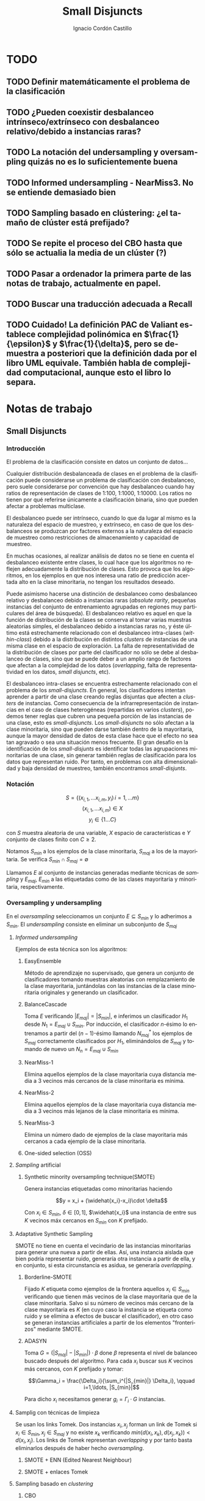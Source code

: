 #+TITLE: Small Disjuncts
#+AUTHOR: Ignacio Cordón Castillo
#+OPTIONS: toc:t
#+LANGUAGE: es
#+STARTUP: indent
#+DATE:
#+LATEX_HEADER: \usepackage[spanish]{babel}
#+LATEX_HEADER: \input{/mnt/580F625C089B22E0/Universidad/5/CuatrimestreI/TFG/Repo/titlepage}
#+LATEX_HEADER: \usepackage{amsmath} 
#+LATEX_HEADER: \usepackage{amsthm}
#+LATEX_HEADER: \newtheorem{theorem}{Teorema}
#+LATEX_HEADER: \newtheorem{fact}{Proposición}
#+LATEX_HEADER: \newtheorem{corollary}{Corolario}
#+LATEX_HEADER: \newtheorem{definition}{Definición}
#+LATEX_HEADER: \setlength{\parindent}{0pt}
#+LATEX_HEADER: \setlength{\parskip}{1em}
#+LATEX_HEADER: \usepackage{color}
#+LATEX_HEADER: \newenvironment{wording}{\setlength{\parskip}{0pt}\rule{\textwidth}{0.5em}}{~\\\rule{\textwidth}{0.5em}}
#+LATEX_HEADER: \everymath{\displaystyle}

\break

* TODO
** TODO Definir matemáticamente el problema de la clasificación 
** TODO ¿Pueden coexistir desbalanceo intrínseco/extrínseco con desbalanceo relativo/debido a instancias raras?
** TODO La notación del undersampling y oversampling quizás no es lo suficientemente buena
** TODO Informed undersampling - NearMiss3. No se entiende demasiado bien
** TODO Sampling basado en clústering: ¿el tamaño de clúster está prefijado?
** TODO Se repite el proceso del CBO hasta que sólo se actualia la media de un clúster (?)
** TODO Pasar a ordenador la primera parte de las notas de trabajo, actualmente en papel.
** TODO Buscar una traducción adecuada a Recall

** TODO Cuidado! La definición PAC de Valiant establece complejidad polinómica en $\frac{1}{\epsilon}$ y $\frac{1}{\delta}$, pero se demuestra a posteriori que la definición dada por el libro UML equivale. También habla de complejidad computacional, aunque esto el libro lo separa.
* Notas de trabajo
** Small Disjuncts
*** Introducción

El problema de la clasificación consiste en datos un conjunto de
datos...

Cualquier distribución desbalanceada de clases en el problema de la
clasificación puede considerarse un problema de clasificación con
desbalanceo, pero suele considerarse por convención que hay
desbalanceo cuando hay ratios de representación de clases de 1:100,
1:1000, 1:10000. Los ratios no tienen por qué referirse únicamente a
clasificación binaria, sino que pueden afectar a problemas multiclase.

El desbalanceo puede ser intrínseco, cuando lo que da lugar al mismo
es la naturaleza del espacio de muestreo, y extrínseco, en caso de que
los desbalanceos se produzcan por factores externos a la naturaleza
del espacio de muestreo como restricciones de almacenamiento y
capacidad de muestreo.

En muchas ocasiones, al realizar análisis de datos no se tiene en
cuenta el desbalanceo existente entre clases, lo cual hace que los
algoritmos no reflejen adecuadamente la distribución de clases. Esto
provoca que los algoritmos, en los ejemplos en que nos interesa una
ratio de predicción acertada alto en la clase minoritaria, no tengan
los resultados deseado.

Puede asimismo hacerse una distinción de desbalanceo como desbalanceo
relativo y desbalanceo debido a instancias raras (/absolute rarity/,
pequeñas instancias del conjunto de entrenamiento agrupadas en
regiones muy particulares del área de búsqueda). El desbalanceo
relativo es aquel en que la función de distribución de la clases se
conserva al tomar varias muestras aleatorias simples, el desbalanceo
debido a instancias raras no, y éste último está estrechamente
relacionado con el desbalanceo intra-clases (/within-class/) debido a
la distribución en distintos /clusters/ de instancias de una misma
clase en el espacio de exploración. La falta de representatividad de
la distribución de clases por parte del clasificador no sólo se debe
al desbalanceo de clases, sino que se puede deber a un amplio rango de
factores que afectan a la complejidad de los datos (/overlapping/,
falta de representatividad en los datos, /small disjuncts/, etc).

El desbalanceo intra-clases se encuentra estrechamente relacionado con
el problema de los /small-disjuncts/. En general, los clasificadores
intentan aprender a partir de una clase creando reglas disjuntas que
afecten a /clusters/ de instancias. Como consecuencia de la
infrarrepresentación de instancias en el caso de clases heterogéneas
(repartidas en varios /clusters/), podemos tener reglas que cubren una
pequeña porción de las instancias de una clase, esto es
/small-disjuncts/. Los /small-disjuncts/ no sólo afectan a la clase
minoritaria, sino que pueden darse también dentro de la mayoritaria,
aunque la mayor densidad de datos de esta clase hace que el efecto no
sea tan agravado o sea una situación menos frecuente. El gran desafío
en la identificación de los /small-disjunts/ es identificar todas las
agrupaciones minoritarias de una clase, sin generar también reglas de
clasificación para los datos que representan ruido. Por tanto, en
problemas con alta dimensionalidad y baja densidad de muestreo,
también encontramos /small-disjunts/.

*** Notación

\[S=\{(x_{i,1}, \ldots x_{i,m}, y_i)\, i=1,\ldots m \}\] \[(x_{i,1},
\ldots x_{i,m})\in X\] \[y_i \in \{1\ldots C\}\]

con $S$ muestra aleatoria de una variable, $X$ espacio de
características e $Y$ conjunto de clases finito con $C\ge 2$.

Notamos $S_{min}$ a los ejemplos de la clase minoritaria, $S_{maj}$ a
los de la mayoritaria. Se verifica $S_{min}\cap S_{maj} = \emptyset$

Llamamos $E$ al conjunto de instancias generadas mediante técnicas de
/sampling/ y $E_{maj}$, $E_{min}$ a las etiquetadas como de las clases
mayoritaria y minoritaria, respectivamente.

*** Oversampling y undersampling

En el /oversampling/ seleccionamos un conjunto $E\subseteq S_{min}$ y
lo adherimos a $S_{min}$. El /undersampling/ consiste en eliminar un
subconjunto de $S_{maj}$

**** /Informed undersampling/

Ejemplos de esta técnica son los algoritmos:

***** EasyEnsemble

Método de aprendizaje no supervisado, que genera un conjunto de
clasificadores tomando muestras aleatorias con remplazamiento de la
clase mayoritaria, juntándolas con las instancias de la clase
minoritaria originales y generando un clasificador.

***** BalanceCascade

Toma $E$ verificando $|E_{maj}| = |S_{min}|$, e inferimos un
clasificador $H_1$ desde $N_1={E_{maj}\cup S_{min}}$. Por inducción,
el clasificador $n$-ésimo lo entrenamos a partir del $(n-1)$-ésimo
llamando $N_{maj}^{*}$ los ejemplos de $S_{maj}$ correctamente
clasificados por $H_1$, eliminándolos de $S_{maj}$ y tomando de nuevo
un $N_n={E_{maj}\cup S_{min}}$

***** NearMiss-1

Elimina aquellos ejemplos de la clase mayoritaria cuya distancia media
a 3 vecinos más cercanos de la clase minoritaria es mínima.

***** NearMiss-2

Elimina aquellos ejemplos de la clase mayoritaria cuya distancia media
a 3 vecinos más lejanos de la clase minoritaria es mínima.

***** NearMiss-3

Elimina un número dado de ejemplos de la clase mayoritaria más
cercanos a cada ejemplo de la clase minoritaria.

***** One-sided selection (OSS)

**** /Sampling/ artificial

***** Synthetic minority oversampling technique(SMOTE)

Genera instancias etiquetadas como minoritarias haciendo

\[y = x_i + (\widehat{x_i}-x_i)\cdot \delta\]

Con $x_i\in S_{min}$, $\delta \in[0,1]$, $\widehat{x_i}$ una instancia
de entre sus $K$ vecinos máx cercanos en $S_{min}$ con $K$ prefijado.
**** Adaptative Synthetic Sampling

SMOTE no tiene en cuenta el vecindario de las instancias minoritarias
para generar una nueva a partir de ellas. Así, una instancia aislada
que bien podría representar ruido, generaría otra instancia a partir
de ella, y en conjunto, si esta circunstancia es asidua, se generaría
/overlapping/.

***** Borderline-SMOTE

Fijado $K$ etiqueta como ejemplos de la frontera aquellos $x_i\in
S_{min}$ verificando que tienen más vecinos de la clase mayoritaria
que de la clase minoritaria. Salvo si su número de vecinos más cercano
de la clase mayoritaria es $K$ (en cuyo caso la instancia se etiqueta
como ruido y se elimina a efectos de buscar el clasificador), en otro
caso se generan instancias artificiales a partir de los elementos
"fronterizos" mediante SMOTE.

***** ADASYN

Toma \(G = (|S_{maj}| - |S_{min}|)\cdot \beta \) done \(\beta\)
representa el nivel de balanceo buscado después del algoritmo. Para
cada $x_i$ buscar sus $K$ vecinos más cercanos, con $K$ prefijado y
tomar:

\[\Gamma_i = \frac{\Delta_i}{\sum_i^{|S_{min}|} \Delta_i}, \qquad
i=1,\ldots, |S_{min}|\]

Para dicho $x_i$ necesitamos generar $g_i = \Gamma_i \cdot G$
instancias.

**** Samplig con técnicas de limpieza

Se usan los links Tomek. Dos instancias $x_i, x_j$ forman un link de
Tomek si $x_i \in S_{min}, x_j \in S_{maj}$ y no existe $x_k$
verificando $min(d(x_i, x_k), d(x_j, x_k)) < d(x_i, x_j)$. Los links
de Tomek representan /overlapping/ y por tanto basta eliminarlos
después de haber hecho /oversampling/.

***** SMOTE + ENN (Edited Nearest Neighbour)
***** SMOTE + enlaces Tomek

**** Sampling basado en /clustering/
***** CBO
El algoritmo CBO (Cluster Based Oversampling) usa el algoritmo
$K$-means con $K$ prefijado para calcular los clústers del conjunto de
entrenamiento. Posteriormente hace /oversampling/ de los demás
/clusters/ de forma que las dos clases queden balanceadas, y todos los
/clusters/ de la clase mayoritaria tengan el mismo número de
elementos, y los de la clase minoritaria también. Esto elimina el
desbalanceo /within-class/ y el /between-class/.

**** Sampling + Boosting
***** SMOTEBosst 
Combina AdaBoost.M2 + SMOTE
***** DataBoost-IM
Genera instancias artificiales de acuerdo al ratio dificultad de
aprendizaje entre clases
***** JOUS-Boost
Aplica boosting donde a cada paso, en el /oversampling/ que hace de
instancias minoritarias introduce /jittering/ (ruido en las
componentes que selecciona de forma uniforme con media 0) ****

*** Cost-Sensitive
Llamamos $C(i,j)$ al coste de clasificar una instancia de la clase $j$
como de la clase $i$, donde $C(i,i)= 0. En el claso de clasificación
binaria, tendríamos $i,j \in \{Min, Maj\}$ clases minoritarias y
mayoritarias.

El riesgo condicional viene dado por la fórmula $R(i|x) = \sum_j
P(j|x)C(i,j)$ 

Los métodos de esta categoría se clasifican principalmente en:

**** TODO /Cost-Sensitive Dataspace Weighting/
Se construyen sobre el teorema de translación.

***** AdaC1, AdaC2, AdaC3
Modifican AdaBoost.M1, cambiando la función de distribución de los
datos con las iteraciones, pero introduciendo un factor de
coste. Estos algoritmos incrementan la probabilidad de elegir al hacer
/sampling/ los ejemplos que más clasifica incorrectamente el
clasificador.

**** TODO Metacost-Sensitive

**** TODO Diseño de componentes
Adapta el coste a los paradigmas de ciertos clasificadores.

***** Árboles de decisión cost-sensitive
En presencia de desbalanceo de clases, la poda de árboles tiende a
eliminar las hojas describiendo el concepto minoritario. Por ello la
poda resulta muy negativa al aplicarla sobre los árboles de decisión,
pero el uso de árboles sin podar tampoco resuelve el problema de los
/small disjuncts/ por ejemplo, porque se produce /overfiting/. Los
esfuerzos se centran en mejorar el estimador probabilístico de cada
clase en los nodos del árbol.

***** Redes neuronales cost-sensitive 

***** Redes bayesianas cost-sensitive

***** Máquinas de soporte vectorial cost-sensitive

*** Métodos basados en kernel y métodos de aprendizaje activo

**** Framework de aprendizaje basado en núcleo

***** SVMs
Problema de las máquinas de soporte de vectores es que tienden a
clasificar los ejemplos como pertenecientes a la clase mayoritaria,
para maximizar la tasa de acierto.

**** Sampling hibridado con métodos basados en kernel

***** SDCs: SMOTE with different costs

***** Over/undersampled SVMs

***** SVMs con clasificación errónea asimétrica(SVMs with asymmetric misclassification)

***** Granular Support Vector Machines (GSVMs)

Se basan en los principios de la teoría del aprendizaje estadístico y
de la teoría de computación granular.

Tienen como ventajas frente a los SVMs mejor eficiencia computacional,
debido al uso de paralelismo.

Destacan en este grupo los **GSVM-RU**

**** Métodos de modificación de kernels para aprendizaje desbalanceado

Se centran en modificar SVM. Hay un kernel basado a su vez en OFS y
ROWLS.

***** OFS: Orthogonal Forward Selection

Integra ideas de LOO (*Leaving-One-Out*) y AUC (Área bajo la curva)

***** ROWLS: Orthogonal Weigthed Least Squares

Usado para asignar mayor peso a los ejemplos erróneos de la clase
minoritaria.

***** Métodos para ajustar la frontera de los SVM: BM, BPs, CBA, KBA

Destaca especialmente KBA, que realiza una aproximación al problema
modificando la matriz del kernel en el espacio de caracterísicas.

***** Método SVM basado en Kernel difuso (TAF-SVM)

Tiene como ventajas que maneja bien el *overfitting* debido a la
*fuzzificación* de los datos de entrenamiento, su adaptabilidad a
diferentes distribuciones

***** PSVM: SVM proximal $k$ -categórica ($k$ -category proximal support vector machine)

Tiene como gran ventaja su rapidez, puesto que su funcionamiento se
basa en la resolución de un sistema de $k$ ecuaciones lineales.

***** Modificación de Raskutti y Kowalcyzk 

**** Métodos de aprendizaje activo para aprendizaje desbalanceado

***** Aproximación SALH

La idea fundamental de este método es proporcionar un modelo genérico
para la evolución de los clasificadores basados en programación
genética, integrando el *subsamplimg* estocástico y una función de
coste *Wilcoxon-Mann-Whitney(WMW)* modificada.

*** Otros métodos para aprendizaje desbalanceado

**** Aprendizaje de una clase (one-class learning)

Estudios han ilustrado que este tipo de métodos son muy efectivos para
tratar con datasets tremendamente desbalanceados y con alta
dimensionalidad.

**** Mahalanobi-Taguchi System (MTS)

*** Medida de la bondad de los métodos

|   | p     | n     |
| Y | TP    | FP    |
| N | FN    | TN    |
|   | $p_c$ | $n_c$ |


Donde $p$ y $n$ representan la verdadera clase: positiva y negativa, y
$Y$, $N$ la clase de la hipótesis.

\[ Exactitud = \frac{TP+TN}{P_C+N_C} \hspace{3em} Ratio_{error} = 1 -
Exactitud \]

En general estas dos medidas resultan suficientes para expresar la
bondad de los métodos. Pero en algunos casos pueden resultar
engañosas, y ser muy sensibles a cambios en los datos.

Por ejemplo, si un *dataset* tiene 95% de datos pertenecientes a la
clase mayoritaria, y 5% a la minoritaria, si clasificáramos todos los
ejemplos como de la clase mayoritaria, obtendríamos un 95% de
precisión, pero no clasificaríamos bien ni un solo ejemplo de la clase
minoritaria.

Por convenio llamaremos a la clase mayoritaria, clase positiva; y a la
clase minoritaria, clase negativa.

Observamos que la exactitud tiene en cuenta tanto el total de la clase
mayoritaria como minoritaria. Por tanto depende de la distribución de
datos de nuestro *dataset*, y no va a ser una medida adecuada para
medir la bondad de métodos de aprendizaje desbalanceado.

\begin{eqnarray}
&& Precision = \frac{TP}{TP+FP}\\ && Recall = \frac{TP}{TP+FN}\\ &&
F-Measure = \frac{(1+\beta)^2\cdot Recall \cdot
Precision}{\beta^2\cdot Recall + Precision} \end{eqnarray}


Donde $\beta$ indica un coeficiente para ajustar la importancia de la
precisión frente a *Recall*:

\[ G-mean = \sqrt{\frac{TP}{TP+FN} \cdot \frac{TN}{TN+FP}} \]

- Precisión refleja la exactitud de los datos
- *Recall* refleja la completitud de los datos
  
** PAC learning
*** Introducción
Damos unas notaciones/definiciones básicas que utilizaremos de aquí en adelante.

- *Dominio*: $\mathcal{X}$. LLamamos una instancia a $x\in \mathcal{X}$
- *Conjunto de etiquetas*: $\mathcal{Y}$ consideramos $\{0,1\}$, lo que nos restringe al paradigma binario.
- *Verdadero etiquetado*: Asumimos la existencia de una función $f: \mathcal{X} \rightarrow \mathcal{Y}$ que devuelve el verdadero etiquetado de todas las instancias.
- *Generación de instancias*: Asumimos la existencia de una distribuciónd de probabilidad $\mathca{D}$ sobre $\mathcal{X}$ que nos da información sobre la probabilidad de extraer cada posible instancia desde $\mathcal{X}$.
- *Conjunto/Secuencia de entrenamiento*: $S = ((x_1,y_1), \ldots (x_m, y_m))$ secuencia con cada elemento perteneciente a $\mathcal{X}\times \mathcal{Y}$. A veces lo llamaremos conjunto, por abuso de notación, pero se trata de una secuencia en la que pueden repetirse tuplas. Los ejemplos del conjunto de entrenamiento representan una m.a.s $(\mathcal{X}_1,\ldots \mathcal{X}_m)$, muestra aleatoria simple, idénticamente distribuida, donde cada $X_i$ sigue la misma distribución que $\mathcal{X}$, $X_i \sim \mathcal{D}$. Además, cada ejemplo del conjunto de entrenamiento se etiqueta según $f$. Notamos este hecho $S \sim \mathcal{D}^m$.
- *Resultado del aprendizaje*: una función $h: \mathcal{X} \rightarrow \mathcal{Y}$ que llamaremos hipótesis/clasificador. Se usa la notación $A(S)$ para denotar la hipótesis que un algoritmo $A$ devuelve para una secuencia de entrenamiento $S$.
- *Error del clasificador*: Sea $A \subset \mathcal{X}$ miembro de alguna $\sigma$ -álgebra de conjuntos de $\mathcal{X}$, $\mathcal{D}$ distribución de probabilidad sobre $\mathcal{X}$, $\mathca{D}(A)$ denota la probabilidad de que un punto de $\mathcal{X}$ esté en $A$, es decir, la probabilidad de que ocurra el hecho $A$. Basándonos en este, definimos el error del clasificador $h$ como:

\[L_{D,f}(h) := \mathcal{D}(\{h(x)\neq f(x)\}) = \mathbb{P}_{x\sim \mathcal{D}} [h(x)\neq f(x)]\]

Además asumimos que el algoritmo de aprendizaje no conoce ni la distribución $\mathcal{D}$ ni la función $f$.

**** Minimización del riesgo empírico (ERM - /Empirical Risk Minimization/)

#+begin_definition
*Riesgo empírico (ER)*

Definimos el riesgo empírico o error empírico como:

\[L_S(h) = \frac{|i\in {1\ldots m}: h(x_i) \neq y_i|}{m}\]
#+end_definition

Podemos pensar en él como el error del clasificador sobre el conjunto de entrenamiento. El paradigma que intenta buscar una hipótesis que minimice el error empírico recibe el nombre de /Minimización de Riesgo Empírico - ERM/ y notamos $ERM(S)$ al clasificador que obtenemos basándonos en este paradigma para un determinado conjunto de entrenamiento $S$.

Este error no es siempre óptimo. Pensemos en el siguiente ejemplo:

Sea $\mathcal{X} = \mathbb{R}$, $\mathcal{D}$ la distribución uniforme sobre $[0,2]\subset \mathbb{R}$, y la siguiente función:

\[f(x) = \left\{\begin{array}{lcl}
1 && x\in [0,1]\\
0 && x\in \mathbb{R}\setminus [0,1]
\end{array}\right.\]


$S = \{(x_1,y_1), \ldots (x_m, y_m)\}$ un conjunto de entrenamiento de tamaño $m$ sin elementos repetidos y el clasificador:

\[h_S(x) = \left\{\begin{array}{lcl}
y_i && \exists i\in \{1\ldots m\} : x=x_i\\
0 && \nexists i\in \{1\ldots m\} : x=x_i
\end{array}\right.\]

Este clasificador es perfecto respecto a la minimización de riesgo empírico, pero $\mathbb{P}_{x\sim \mathcal{D}}[h_S(x)] = 1/2$, es decir, tiene el mismo nivel de acierto que el clasificador idénticamente 1. A este fenómeno lo denominamos *overfitting*.

**** ERM con /sesgo inductivo/
 
Se intenta corregir el ERM corrigiendo el espacio de búsqueda, esto es, la clase de hipótesis $\mathcal{H}$ desde la que el algoritmo puede escoger un $h: \mathcal{X}\rightarrow \mathcal{Y}$. Llamamos a esto /sesgo inductivo/ puesto que se asumirá una determinada clase de funciones $\mathcal{H}$ en función de las características del problema.

Notaremos a este nuevo paradigma $ERM_{\mathcal{H}}(S)$, y lo definimos de manera que:

\[ERM_{\mathcal{H}}(S) := h_S \in argmin_{h\in \mathcal{H}} L_S(h)\]

Definimos la propiedad de factibilidad, que usaremos más adelante.

#+begin_definition
*Propiedad de factibilidad*

Existe  $\bar{h} \in \mathcal{H}$ verificando $L_{D,f}(\bar{h}) = 0$.
#+end_definition

La hipótesis de factibilidad implica que $\mathbb{P}_{S\sim \mathcal{D}^m}[L_S(\bar{h})=0] = 1$, y por tanto $\mathbb{P}_{S\sim \mathcal{D}^m}[L_S(h_S)=0]=1$.

El valor $L_{\mathcal{D},f}(h_S)$ dependerá del conjunto de entrenamiento $S$, y la elección del mismo está sometida al azar. Además, necesitamos definir cómo de buena será la predicción.

**** Aprendizaje PAC.

#+begin_definition
*Aprendizaje PAC (Probablemente Aproximadamente Correcto)*

Una clase de funciones $\mathcal{H}$ es PAC learnable si existe una función $m_{\mathcal{H}} : ]0,1[^2\rightarrow \mathbb{N}$, llamada complejidad muestral, y un algoritmo $A$ verificando que si $0 \le \epsilon, \delta \le 1$, entonces para toda distribución $\mathcal{D}$ sobre $\mathcal{X}$ y para toda función de verdadero etiquetado $f:\mathcal{X} \rightarrow \{0,1\}$, si la propiedad de factibilidad se cumple, ejecutando el algoritmo para un conjunto de entrenamiento $S\sim \mathcal{D}^m$ etiquetado mediante $f$, con $m\ge m_{\mathcal{H}}(\epsilon, \delta)$ el algoritmo devuelve una hipótesis $A(S) = h\in \mathcal{H}$ verificando que:

\[\mathbb{P}_{S\sim \mathcal{D}^m}[L_{\mathcal{D},f}(h) \le \epsilon] \ge 1-\delta\]
#+end_definition

$(1-\delta)$ es la /confianza de la predicción/ (probablemente) y $\epsilon$ la /exactitud/ (correcto).

Podemos considerar $m_{\mathcal{H}}$ única en el sentido de que para cada $(\delta, \epsilon)$ nos devuelve el menor natural verificando las hipótesis del enunciado.

#+begin_theorem
*Las clases finitas de funciones son PAC learnable*

Sea $\mathcal{H}$ una clase de funciones finita. Sean $0 \le \epsilon, \delta \le 1$, y un natural $m\in \mathbb{N}$ verificando:

\[m \ge \frac{1}{\epsilon}log\left(\frac{|\mathcal{H}|}{\delta}\right)\]

Entonces para toda función de verdadero etiquetado $f: \mathcal{X}\rightarrow \{0,1\}$, y para toda distribución $\mathcal{X}\sim \mathcal{D}$ para la que se verifique la *propiedad de factibilidad* entonces las hipótesis que obtenemos a través del algoritmo ERM son con una confianza superior a $1-\delta$ $\epsilon$ exactas.

Como consecuencia, deducimos que la complejidad muestral es menor o igual a $\left\lceil \frac{1}{\epsilon}log \left(\frac{|\mathcal{H}|}{\delta} \right) \right\rceil$
#+end_theorem

Fijada una distribución $\mathcal{D}$ y una función de etiquetado $f$, notamos:

\[\mathcal{H}_B = \{h\in \mathcal{H}: L_{\mathcal{D},f}(h) > \epsilon\}\]

Se tiene:

\[\mathbb{P}_{S\sim \mathcal{D}^m}[L_{\mathcal{D},f}(h_S) > \epsilon] \le  \mathbb{P}_{S\sim \mathcal{D}^m}[\exists h\in \mathcal{H}_B : L_S(h) = 0] \le \sum_{h\in \mathcal{H}_B} \mathbb{P}_{S\sim \mathcal{D}^m}[L_S(h) = 0] \]

La primera desigualdad viene dada porque dada $h_S$ se verifica, por la propiedad de factibilidad, que $L_S(h_S)=0$. La segunda por subaditividad.

Además, fijada $h\in \mathcal{H}_B$, como $L_{\mathcal{D},f}(h) > \epsilon$:

\begin{align*}
\mathbb{P}_{S\sim \mathcal{D}^m}[L_S(h) = 0] = \mathbb{P}_{(x_1, \ldots x_n)\sim \mathcal{D}^m} [\forall i \quad h(x_i) = f(x_i)] =\\
= \prod_{i=1}^m \mathbb{P}_{x\sim \mathcal{D}}[h(x)=f(x)] = \prod_{i=1}^m (1 - L_{\mathcal{D},f}(h)) \le (1-\epsilon)^m \le e^{-\epsilon m}
\end{align*}


Las dos desigualdades probadas, junto a la hipótesis del enunciado, y usando $\mathcal{H}_B \subseteq \mathcal{H}$ dan lugar a:

\[\mathbb{P}_{S\sim \mathcal{D}^m}[L_{\mathcal{D},f}(h_S) > \epsilon] \le |\mathcal{H}|e^{-\epsilon m} \le \delta\]

**** Generalización aprendizaje PAC: PAC agnóstico
Hasta ahora tenemos dos problemas en la definición de PAC. Intentamos buscar una hipótesis sobre una función de verdadero etiquetado, $f$, que por tanto no podrá asignar dos imágenes distintas al mismo punto, y además, estamos suponiendo que se cumple la propiedad de factibilidad.

Para paliar esto, podríamos considerar $\mathcal{D}$ como la distribución conjunta sobre $\mathcal{X} \times \mathcal{Y}$, y la noción de error para $h: \mathcal{X} \rightarrow \mathcal{Y}$ quedaría:

\[L_{\mathcal{D}}(h):= \mathbb{P}_{(x,y) \sim \mathcal{D}} [h(x) \neq y]\]

Con estos conceptos revisitados, podríamos asegurar que la hipótesis que menor error comete para $\mathcal{Y} = \{0,1\}$ es el llamado *clasificador de Bayes*:

\[f_{\mathcal{D}}(x) = \left\{\begin{array}{ll}
1 & \mathbb{P} [y = 1 |x] >= 0.5\\
0 & \quad si \quad no
\end{array}\]

Pero deseamos ir aún más allá, y poder generalizar la definición para una función de pérdida arbitraria.

#+begin_definition
*Función de pérdida*

Dados un conjunto $\mathcal{H}$, $Z$ y una $\sigma$ álgebra de conjuntos sobre $Z$, se denomina función de pérdida de $\mathcal{H}$ sobre $Z$ a cualquier función de la forma:

\[l : \mathcal{H} \times Z \rightarrow \mathbb{R}^{+}\]

que verifique que la función currificada $l(h, \cdot)$ sea medible $\forall h\in \mathcal{H}$ sobre la $\sigma$ álgebra inicial.
#+end_definition


#+begin_definition
*Aprendizaje PAC agnóstico*

Una clase de funciones $\mathcal{H}$ es agnósticamente PAC learnable respecto a $Z$ (sobre el que tenemos definida una $\sigma$ álgebra de conjuntos) y a una función de pérdida $l: \mathcal{H} \times Z \rightarrow \mathbb{R}^{+}$ si existe una función $m_{\mathcal{H}} : ]0,1[^2\rightarrow \mathbb{N}$ y un algoritmo $A$ verificando que si $0 \le \epsilon, \delta \le 1$, entonces para toda distribución $\mathcal{D}$ sobre $Z$ ejecutando el algoritmo para un conjunto de entrenamiento $S\sim \mathcal{D}^m$, con $m\ge m_{\mathcal{H}}(\epsilon, \delta)$ el algoritmo devuelve una hipótesis $A(S) = h\in \mathcal{H}$ verificando que:

\[\mathbb{P}_{S\sim \mathcal{D}^m}[L_{\mathcal{D}}(h) \le min_{h'\in \mathcal{H}} L_{\mathcal{D}}(h') + \epsilon] \ge 1-\delta\]

con $L_{\mathcal{D}}(h) = \mathbb{E}_{z \sim \mathcal{D}}[l(h,z)]$
#+end_definition


Notamos que esta definición, en caso de cumplirse la propiedad de factibilidad, tomando $Z = \mathcal{X} \times \mathcal{Y}$, y la llamada función de pérdida 0-1:

\[l_{0-1} (h(x,y)) := \left\{\begin{array}{ll}
0 & h(x) = y\\
1 & si \quad no
\end{array}\]

equivale a la primera definición que dimos de aprendizaje PAC. Por ello no distinguiremos en el uso de uno u otro concepto, sino que se deducirá de si estamos asumiendo propiedad de factibilidad o no.

Cuando permitimos que el algoritmo $A$ devuelva una función $h \notin \mathcal{H}$, de manera que $h \in \mathcal{H}'$ y $\mathcal{H} \subset \mathcal{H}'$ una clase de funciones a donde la función de pérdida es extendible de manera natural, el aprendizaje recibe el nombre de *aprendizaje impropio*. La definición aquí dada se ha hecho para *aprendizaje propio*.
** Ejercicios
*** 2.1

#+begin_wording
/Overfitting con polinomios/. Prueba que dado un conjunto $S=\{(x_i, f(x_i))\}_{i=1}^m \subseteq (\mathbb{R}^d \times \{0,1\})^m$ existe un polinomio $p_S$ verificando $h_S(x)=1$ sii $p_S(x)\ge 0$ con:

\[h(x) = \left\{\begin{array}{lcl}
y_i && \exists i : x_i=x\\
0   && si\quad no
\end{array}\right.\]

De aquí se deduce que la clase de funciones de umbrales polinómicos usando el paradigma ERM puede llevar a /overfitting/
#+end_wording

Tomamos:

\[p_S(x) = -\prod_{i : f(x_i)=1} (x-x_i)^2\]

Es un polinomio que se anula en los puntos donde $h_S(x)=1$ y tiene un valor menor que 0 en otro caso.

*** 2.2

#+begin_wording
Sea $\mathcal{H}$ clase de clasificadores binarios sobre un dominio $\mathcal{X}$. Sea $\mathcal{D}$ una distribución desconocida sobre $\mathcal{X}$. Sea $f$ una hipótesis objetivo en $\mathcal{H}$. Se fija $h\in \mathcal{H}$. Probar que: 

\[\mathbb{E}_{S\sim \mathcal{D}} [L_S(h)] = L_{\mathbbb{D},f}(h)\]
#+end_wording

Llamamos $P=P_{x\sim \mathcal{D}}(f(x)\neq h(x))$

\begin{align*}
\mathbb{E}_{S\sim \mathcal{D}} [L_S(h)] &= \sum_{k=0}^m \frac{k}{m} \binom{m}{k} P^k(1-P)^{m-k} = \sum_{k=1}^m \frac{k}{m} \binom{m}{k} P^k(1-P)^{m-k} =\\
&= \sum_{k=1}^m \binom{m-1}{k-1} P^k(1-P)^{m-k} = \sum_{k=0}^{m-1} \binom{m-1}{k} P^{k+1}(1-P)^{m-1-k} = \\
&= P\cdot \sum_{k=0}^{m-1} \binom{m-1}{k} P^{k}(1-P)^{m-1-k} = P(1+(1-P))^{m-1} = P
\end{align*}
*** 2.3

#+begin_wording
*Clasificadores de rectángulo*

Un clasificador de rectángulo es un clasificador que asigna 1 a los puntos que se quedan dentro de un cierto rectángulo en el plano. 

\[h_{a,b,c,d}(x,y) = \left\{\begin{array}{lcl}
1 && a\le x\le b, c\le y\le d\\
0 && si \quad no
\end{array}\right.\]

La clase de clasificadores de rectángulo en el plano se define por:

\[\mathcal{H}^2_{rec} = \{ h_{a,b,c,d}: a\le b, c\le d\}\]

Asumiremos propiedad de factibilidad.

1. Sea $A$ el algoritmo que devuelve el rectángulo más pequeño que engloba a todos los ejemplos positivos del conjunto de entrenamiento. Prueba que $A$ es un ERM.
2. Probar que si $A$ recibe un conjunto de entrenamiento de tamaño mayor o igual que $\frac{4}{\epsilon}log\left(\frac{4}{\delta}\right)$ entonces con probabiliad al menos $1-\delta$ devuelve una hipótesis con error no superior a $\epsilon$.
3. Generaliza a rectángulos en $\mathbb{R}^d$
4. Probar que el tiempo de aplicación del algoritmo $A$ anterior es polinomial en $d$, $1/\epsilon$, y en $log(1/\delta)$.
#+end_wording

1. 

Partiendo de la propiedad de factibilidad, debe existir un clasificador de rectángulo $\bar{h} = h_{a,b,c,d}$ que haga el ERM nulo y que verifique $L_{\mathcal{D},f}(\bar{h})$. Por tanto debe verificarse que para un conjunto de entrenamiento $S$, $h_S$ debe contener a todos los ejemplos positivos del conjunto de entrenamiento, ya que si valiese 0 en algún ejemplo positivo del conjunto de entrenamiento, el ERM sería mayor que 0.

El algoritmo que devuelve el mínimo rectángulo que engloba a todos los ejemplos positivos es por tanto un ERM.

2.

Sea $R^{\ast} = R(a,b,c,d)$ el rectángulo del apartado 1. Entonces $P_{S\sim \mathcal{D}^2}[f(R^{\ast})=\{1\}] = 1$

Tomamos $R_1 = R(a,a^{\ast},c,d)$ un rectángulo que concentra una masa de probabilidad menor o igual a $\epsilon/4$, con $a\le a^{\ast}$.

$R_2=(b^{\ast},b,c,d), R_3=(a,b,c,c^{\ast}), R_4=(a,b,d^{\ast},d)$ se definen de forma análoga.


LLamando $h_R=A(S)$, $R$ el rectángulo obtenido como resultado de aplicar el algoritmo del ejercicio. Es claro que con probabilidad 1, $R\subset R^{\ast}$. 

Si se tiene $\forall i : R\cap R_i \neq \emptyset$:

\begin{align*}
L_{\mathcal{D},f}(h_R) &= P_{x\sim \mathcal{D}}[h_R(x)\neq f(x)] \le P_{x\sim \mathcal{D}}\left(\cup_i [h_R(x)\neq f(x)]\cap R_i\right) \le\\
&\le P_{x\sim \mathcal{D}}\left(\cup_i R_i\right) \le 4\frac{\epsilon}{4} = \epsilon
\end{align*}


La demostración acaba probando que:

\[P(\exists i : S\cap R_i = \emptyset) \le \sum_{i=1}^4 P(S\cap R_i = \emptyset) = 4(1-\frac{\epsilon}{4})^m \le 4e^{-m}\]

3. 
En $\mathbb{R}^d$ podríamos obtener el mismo resultado tomando $m \ge \frac{2d}{\epsilon}log\left(\frac{2d}{\delta}\right)$, repitiendo una demostración análoga.

4.

Sea 

\begin{align*}
m &= \frac{2d}{\epsilon}log\left(\frac{2d}{\delta}\right) = \frac{2d}{\epsilon}\left[log(2d) + log\left(\frac{1}{\delta}\right)\right] \le \\
&\le \frac{2d}{\epsilon}\left[2d + log\left(\frac{1}{\delta}\right)\right] = p(d, 1/\epsilon, log(1/\delta))
\end{align*}


Fijada una componente de entre las $d$ posibles, los algoritmos de fuerza bruta para buscar el máximo y el mínimo son $m^2$. Por tanto el algoritmo global tendrá eficiencia:


\[\mathcal{O}(d m^2) \subset \mathcal{O}(d \cdot p(d, 1/\epsilon, log(1/\delta))^2)\]

* Memoria

